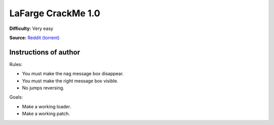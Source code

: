 LaFarge CrackMe 1.0
===================

**Difficulty:** Very easy

**Source:** `Reddit (torrent) <https://www.reddit.com/r/LiveOverflow/comments/5mfhuu/crackmesde_is_down/>`_


Instructions of author
^^^^^^^^^^^^^^^^^^^^^^

Rules:

- You must make the nag message box disappear.
- You must make the right message box visible.
- No jumps reversing.

Goals:

- Make a working loader.
- Make a working patch.
